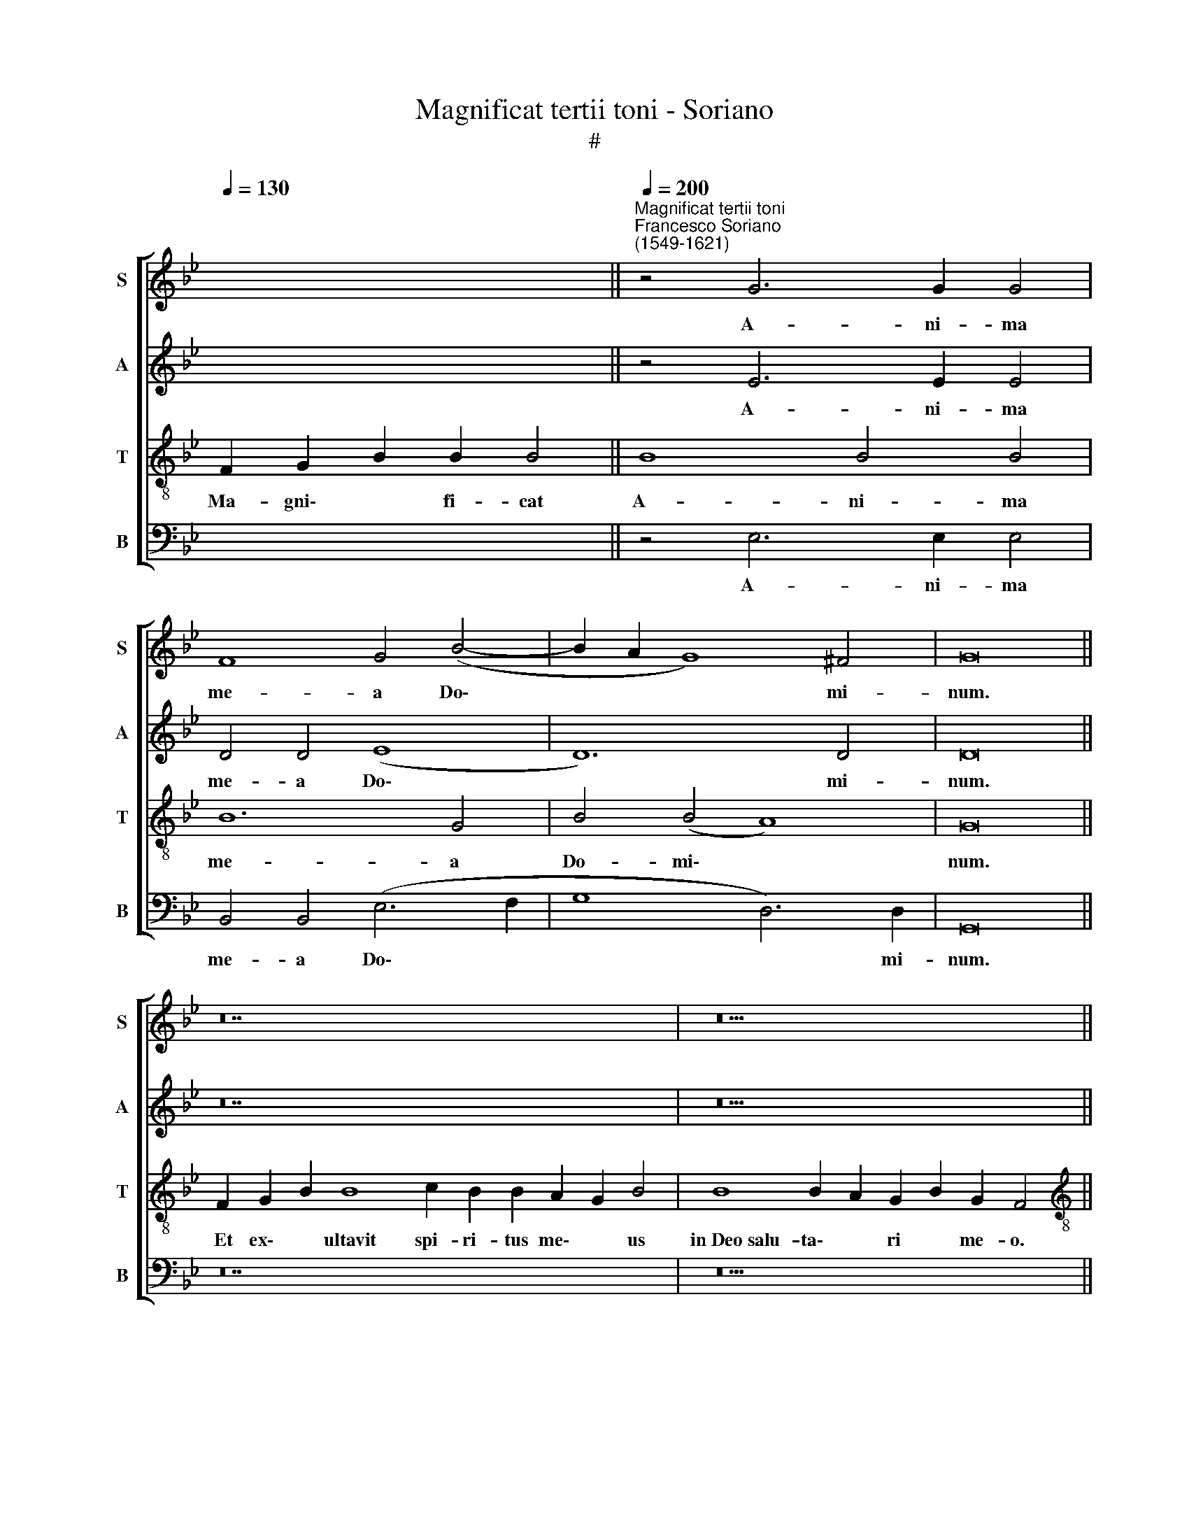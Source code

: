 X:1
T:Magnificat tertii toni - Soriano
T:#
%%score [ 1 2 3 4 ]
L:1/8
Q:1/4=130
M:none
K:Bb
V:1 treble nm="S" snm="S"
V:2 treble nm="A" snm="A"
V:3 treble-8 nm="T" snm="T"
V:4 bass nm="B" snm="B"
V:1
 x12 ||"^Magnificat tertii toni""^Francesco Soriano\n(1549-1621)"[Q:1/4=200] z4 G6 G2 G4 | %2
w: |A- ni- ma|
 F8 G4 (B4- | B2 A2 G8) ^F4 | G16 || z28 | z22 || %7
w: me- a Do\-|* * * mi-|num.|||
[M:4/2][Q:1/4=200][Q:1/4=200][Q:1/4=200][Q:1/4=200] z16 | z4 d4 c4 f4 | d8 c8 | z16 | z16 | %12
w: |hu- mi- li-|ta- tem|||
 z4 B8 B4 | A8 A4 A4 | B4 c4 d4 f4 | e4 (d8 c4) | d8 z4 B4- | B4 B4 c4 d4 | d4 c4 (B4 A4- | %19
w: ec- ce|e- nim ex|hoc be- a- tam|me di\- *|cent o\-|* mnes ge- ne-|ra- ti- o\- *|
 A2 G2 G8 ^F4) | G16 ||[Q:1/4=130][Q:1/4=130][Q:1/4=130][Q:1/4=130] z30 | z22 || %23
w: |nes.|||
[M:4/2][Q:1/4=200][Q:1/4=200][Q:1/4=200][Q:1/4=200] z16 | z8 z4 f4 | e4 d8 c4 | B8 z4 f4 | %27
w: |A|pro- ge- ni-|e ti-|
 d4 B4 G4 (A4- | A4 G8 ^F4) | G16 ||[Q:1/4=130][Q:1/4=130][Q:1/4=130][Q:1/4=130] z28 | z22 || %32
w: men- ti- bus e\-||um.|||
[M:4/2][Q:1/4=200][Q:1/4=200][Q:1/4=200][Q:1/4=200] G16 | A6 A2 A4 B4 | B8 B4 (c4- | %35
w: De-|po- su- it po-|ten- tes de\-|
 c2 B2) (B8 A4) | B4 B4 d4 f4 | d12 B4 | (B8 c6) c2 | =B16 || %40
w: * * se\- *|de, et ex- al-|ta- vit|hu\- * mi-|les.|
[Q:1/4=130][Q:1/4=130][Q:1/4=130][Q:1/4=130] z26 | z22 || %42
w: ||
[M:4/2][Q:1/4=200][Q:1/4=200][Q:1/4=200][Q:1/4=200] z16 | B8 (c8 | d12) d4 | d12 d4 | d8 e8- | %47
w: |Su- sce\-|* pit|Is- ra-|el pu\-|
 e4 d4 d8 | c16 | d16- | d16 | z4 d8 d4 | d8 d8- | d4 d4 d4 d4 | d8 c8 | =B8 (c8 | d8 c8) | =B16 || %58
w: * e- rum|su-|um,||re- cor-|da- tus|* mi- se- ri-|cor- di-|ae su\-||ae.|
[Q:1/4=130][Q:1/4=130][Q:1/4=130][Q:1/4=130] z26 | z24 || %60
w: ||
[M:3/1][Q:1/4=400][Q:1/4=400][Q:1/4=400][Q:1/4=400] =B12 B4 B8 | c8 c8 B8 | A16 A8 || %63
w: Glo- ri- a|Pa- tri, et|Fi- li-|
[Q:1/4=200] B4 B4 c4 B4- | B2 A2 G8 ^F4 | G16 ||[Q:1/4=130][Q:1/4=130][Q:1/4=130][Q:1/4=130] z26 | %67
w: o, et Spi- ri\-|* tu- i san-|cto.||
 z22 |] %68
w: |
V:2
 x12 || z4 E6 E2 E4 | D4 D4 (E8 | D12) D4 | D16 || z28 | z22 ||[M:4/2] z16 | z4 F4 A4 A4 | B8 A8 | %10
w: |A- ni- ma|me- a Do\-|* mi-|num.||||hu- mi- li-|ta- tem|
 z16 | z16 | z4 F8 F4 | F8 F4 C4 | G4 A4 B8 | G4 F4 E8 | D4 F8 F4 | (G2 A2 B2 G2 A8) | B4 G8 F4 | %19
w: ||ec- ce|e- nim ex|hoc be- a-|tam me di-|cent o- mnes|ge\- * * * *|ne- ra- ti-|
 (E4 C4 D8) | D16 || z30 | z22 ||[M:4/2] G6 G2 F4 D4 | E4 F4 G4 A4 | B8 z4 F4 | F4 D8 C4 | %27
w: o\- * *|nes.|||Et mi- se- ri-|cor- di- a e-|ius in|pro- ge- ni-|
 B,4 D4 E6 E2 | D8 D8 | D16 || z28 | z22 ||[M:4/2] D16 | F6 F2 F4 F4 | G8 G4 G4 | %35
w: es ti- men- ti-|bus e-|um.|||De-|po- su- it po-|ten- tes de-|
 (G2 FE D2 E2 F8) | F8 z4 B4 | B6 B2 B4 F4- | F4 G8 ^F4 | G16 || z26 | z22 ||[M:4/2] z16 | %43
w: se\- * * * * *|de, et|ex- al- ta- vit|* hu- mi-|les.||||
 z4 G4 (E2 F2 G2 E2 | F8) G4 F4 | (D2 E2 F2 G2 F4) F4 | G4 F4 G8 | G12 F4 | F4 (F8 =E4) | %49
w: Su- sce\- * * *|* pit, su-|sce\- * * * * pit|Is- ra- el|pu- e-|rum su\- *|
 F4 F8 F4 | (D2 C2 D2 E2 F4) D4- | D4 G4 F4 G4 | (B2 A2 G2 F2 G4) G4 | F4 (G6 A2 B4- | B4 G8 ^F4 | %55
w: um, re- cor-|da\- * * * * tus|* mi- se- ri-|cor\- * * * * di-|ae su\- * *||
 G4) D4 z4 (G4- | G2 F2 D4 E8) | D16 || z26 | z24 ||[M:3/1] G12 G4 G8 | G8 G8 D8 | F16 F8 || %63
w: * ae, su\-||ae.|||Glo- ri- a|Pa- tri, et|Fi- li-|
 D4 F4 F4 F4- | F2 F2 D4 D8 | D16 || z26 | z22 |] %68
w: o, et Spi- ri\-|* tu- i san-|cto.|||
V:3
 F2 G2 B2 B2 B4 || B8 B4 B4 | B12 G4 | B4 (B4 A8) | G16 || F2 G2 B2 B8 c2 B2 B2 A2 G2 B4 | %6
w: Ma- gni\- * fi- cat|A- ni- ma|me- a|Do- mi\- *|num.|~Et ex\- * ultavit spi- ri- tus me\- * us|
 B8 B2 A2 G2 B2 G2 F4 ||[M:4/2][K:treble-8] z4 f4 d4 e4 | (d6 e2 f4) c4 | z8 z4 f4 | %10
w: in~Deo~salu- ta\- * ri * me- o.|Qui- a re-|spe\- * * xit|an-|
 (d2 c2 d2 e2 f2 d2 e4- | e4) d4 c8 | B4 d8 d4 | c8 c4 f4 | e4 c4 B8 | E4 F4 (G4 A4) | B4 d8 d4 | %17
w: cil\- * * * * * *|* lae su-|ae: ec- ce|e- nim ex|hoc be- a-|tam me di\- *|cent o- mnes|
 e4 d4 f8- | f4 e4 (d6 c2 | B4 A2 G2 A8) | G16 || F2 G2 B2 B8 c2 B2 B2 B2 A2 G2 B4 | %22
w: ge- ne- ra\-|* ti- o\- *||nes.|Qui- a * fecit~mihi ma- gna qui po- tens * est:|
 B8 B2 A2 G2 B2 G2 F4 ||[M:4/2][K:treble-8] G6 G2 A4 B4 | c4 d4 e4 c4 | B8 z4 c4 | d4 B8 A4 | %27
w: et~sanctum no\- * men * e- ius.|Et mi- se- ri-|cor- di- a e-|ius in|pro- ge- ni-|
 B4 B4 c8 | B4 B4 A8 | G16 || F2 G2 B2 B8 c2 B2 B2 A2 G2 B4 | B8 B2 A2 G2 B2 G2 F4 || %32
w: es ti- men-|ti- bus e-|um.|Fe- cit * potentiam~in bra- chi- o su\- * o,|dispersit~superbos~mente cor\- * dis * su- i.|
[M:4/2][K:treble-8] B16 | c6 c2 c4 d4 | d8 d4 e4 | (d6 cB c8) | d4 d4 f4 d4 | f4 g4 (f2 e2 d2 c2 | %38
w: De-|po- su- it po-|ten- tes de-|se\- * * *|de, et ex- al-|ta- vit hu\- * * *|
 d8 c6) c2 | d16 || G2 A2 c2 c8 d2 c2 =B2 A2 c4 | c8 c2 =B2 A2 c2 A2 G4 ||[M:4/2][K:treble-8] F16 | %43
w: * * mi-|les.|E- su\- * rientes~im- ple- vit bo\- * nis|et~divites~dimi- sit * i\- * na- nes.|Su-|
 (G16 | B12) B4 | B12 B4 | B12 c4- | c4 B4 B8 | (A8 G8) | B16- | B8 z4 B4- | B4 B4 B8 | B12 B4 | %53
w: sce\-|* pit|Is- ra-|el pu\-|* e- rum|su\- *|um,|* re\-|* cor- da-|tus mi-|
 B4 B4 B4 G4 | B8 A8 | G16- | G16 | G16 || F2 G2 B2 B8 c2 B2 A2 G2 B4 | B8 B2 A2 G2 B2 G2 F2 F4 || %60
w: se- ri- cor- di-|ae su-|ae.|||Si- cut * locutus~est~ad pa- tres no\- * stros,|Abraham~et~semini~e- ius * in * sae- cu- la.|
[M:3/1][K:treble-8] d12 d4 d8 | e8 e8 B8 | c16 c8 || B4 d4 c4 d4- | d2 c2 B4 A8 | G16 || %66
w: Glo- ri- a|Pa- tri, et|Fi- li-|o, et Spi- ri\-|* tu- i san-|cto.|
 F2 G2 B2 B8 c2 B2 A2 G2 B4 | B8 B2 A2 G2 B2 G2 F4 |] %68
w: Si- cut * erat~in~principio,~et nunc, et sem\- * per,|et~in~saecula~saecu- lo\- * rum. * A- men.|
V:4
 x12 || z4 E,6 E,2 E,4 | B,,4 B,,4 (E,6 F,2 | G,8 D,6) D,2 | G,,16 || z28 | z22 || %7
w: |A- ni- ma|me- a Do\- *|* * mi-|num.|||
[M:4/2] F,8 G,4 G,4 | B,8 F,8 | z8 z4 F,4 | (G,2 A,2 B,2 G,2 A,2 B,2 C4- | C4) B,8 A,4 | %12
w: Qui- a re-|spe- xit|an-|cil\- * * * * * *|* lae su-|
 B,4 B,,8 B,,4 | F,8 F,8 | z16 | z16 | z4 B,,8 B,,4 | E,4 G,4 (F,2 E,2 D,2 C,2 | B,,4) C,4 (D,8 | %19
w: ae: ec- ce|e- nim|||o- mnes|ge- ne- ra\- * * *|* ti- o\-|
 E,8 D,8) | G,,16 || z30 | z22 ||[M:4/2] z16 | z8 z4 F,4 | G,4 B,8 A,4 | B,8 z4 F,4 | G,8 E,4 C,4 | %28
w: |nes.||||A|pro- ge- ni-|e ti-|men- ti- bus|
 D,16 | G,,16 || z28 | z22 ||[M:4/2] G,16 | F,6 F,2 F,4 B,4 | G,8 G,4 E,4 | (G,8 F,8) | %36
w: e-|um.|||De-|po- su- it po-|ten- tes de-|se\- *|
 B,,4 B,4 B,6 B,2 | B,4 G,4 B,8- | B,4 B,4 (A,8 | G,16) || z26 | z22 || %42
w: de, et ex- al-|ta- vit hu\-|* mi- les.||||
[M:4/2] z4 F,4 (D,2 E,2 F,2 D,2 | E,6 D,2 C,8) | B,,4 B,4 (G,2 A,2 B,4) | B,,8 z4 B,4 | %46
w: Su- sce\- * * *||pit, su- sce\- * *|pit, su-|
 (G,2 A,2 B,4) E,4 C,4- | C,2 C,2 G,4 G,4 D,4 | F,8 C,8 | B,,16 | z4 B,8 B,4 | %51
w: sce\- * * pit Is\-|* ra- el pu- e-|rum su-|um,|re- cor-|
 (G,2 F,2 G,2 A,2 B,4) G,4 | z4 G,4 G,4 G,4 | (B,2 A,2 G,2 F,2 G,8- | G,4) G,4 C8 | %55
w: da\- * * * * tus|mi- se- ri-|cor\- * * * *|* di- ae|
 z4 (G,2 F,2 E,2 D,2 C,4- | C,4 =B,,4 C,8) | G,,16 || z26 | z24 ||[M:3/1] G,12 G,4 G,8 | %61
w: su\- * * * *||ae.|||Glo- ri- a|
 C,8 C,8 G,8 | F,16 F,8 || B,,4 B,4 A,4 B,4- | B,2 F,2 G,4 D,8 | G,,16 || z26 | z22 |] %68
w: Pa- tri, et|Fi- li-|o, et Spi- ri\-|* tu- i san-|cto.|||

